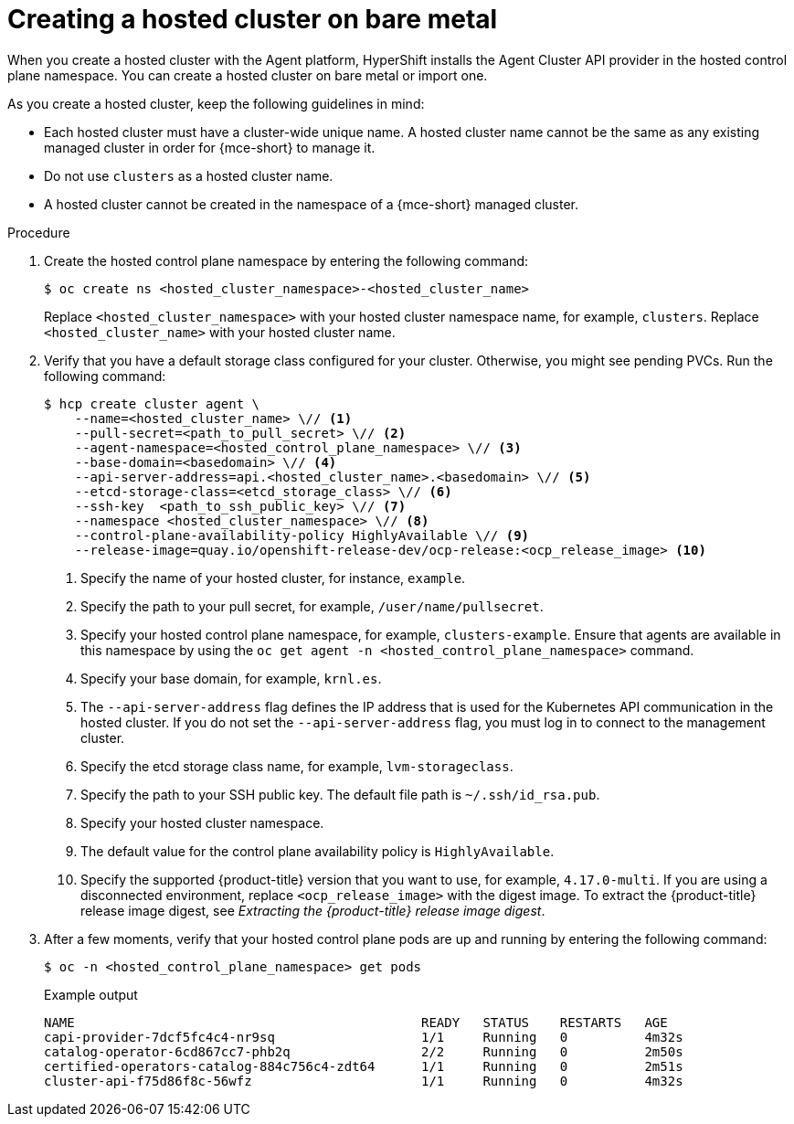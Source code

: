 // Module included in the following assemblies:
//
// * hosted_control_planes/hcp-deploy/hcp-deploy-bm.adoc
// * hosted_control_planes/hcp-deploy/hcp-deploy-ibmz.adoc
// * hosted_control_planes/hcp-deploy/hcp-deploy-ibmpower.adoc

:_mod-docs-content-type: PROCEDURE
[id="hcp-bm-hc_{context}"]
= Creating a hosted cluster on bare metal

When you create a hosted cluster with the Agent platform, HyperShift installs the Agent Cluster API provider in the hosted control plane namespace. You can create a hosted cluster on bare metal or import one.

As you create a hosted cluster, keep the following guidelines in mind:

- Each hosted cluster must have a cluster-wide unique name. A hosted cluster name cannot be the same as any existing managed cluster in order for {mce-short} to manage it.

- Do not use `clusters` as a hosted cluster name.

- A hosted cluster cannot be created in the namespace of a {mce-short} managed cluster.

.Procedure

. Create the hosted control plane namespace by entering the following command:
+
[source,terminal]
----
$ oc create ns <hosted_cluster_namespace>-<hosted_cluster_name>
----
+
Replace `<hosted_cluster_namespace>` with your hosted cluster namespace name, for example, `clusters`. Replace `<hosted_cluster_name>` with your hosted cluster name.

. Verify that you have a default storage class configured for your cluster. Otherwise, you might see pending PVCs. Run the following command:
+
[source,terminal]
----
$ hcp create cluster agent \
    --name=<hosted_cluster_name> \// <1>
    --pull-secret=<path_to_pull_secret> \// <2>
    --agent-namespace=<hosted_control_plane_namespace> \// <3>
    --base-domain=<basedomain> \// <4>
    --api-server-address=api.<hosted_cluster_name>.<basedomain> \// <5>
    --etcd-storage-class=<etcd_storage_class> \// <6>
    --ssh-key  <path_to_ssh_public_key> \// <7>
    --namespace <hosted_cluster_namespace> \// <8>
    --control-plane-availability-policy HighlyAvailable \// <9>
    --release-image=quay.io/openshift-release-dev/ocp-release:<ocp_release_image> <10>
----
+
<1> Specify the name of your hosted cluster, for instance, `example`.
<2> Specify the path to your pull secret, for example, `/user/name/pullsecret`.
<3> Specify your hosted control plane namespace, for example, `clusters-example`. Ensure that agents are available in this namespace by using the `oc get agent -n <hosted_control_plane_namespace>` command.
<4> Specify your base domain, for example, `krnl.es`.
<5> The `--api-server-address` flag defines the IP address that is used for the Kubernetes API communication in the hosted cluster. If you do not set the `--api-server-address` flag, you must log in to connect to the management cluster.
<6> Specify the etcd storage class name, for example, `lvm-storageclass`.
<7> Specify the path to your SSH public key. The default file path is `~/.ssh/id_rsa.pub`.
<8> Specify your hosted cluster namespace.
<9> The default value for the control plane availability policy is `HighlyAvailable`.
<10> Specify the supported {product-title} version that you want to use, for example, `4.17.0-multi`. If you are using a disconnected environment, replace `<ocp_release_image>` with the digest image. To extract the {product-title} release image digest, see _Extracting the {product-title} release image digest_.

+
. After a few moments, verify that your hosted control plane pods are up and running by entering the following command:
+
[source,terminal]
----
$ oc -n <hosted_control_plane_namespace> get pods
----
+
.Example output
[source,terminal]
----
NAME                                             READY   STATUS    RESTARTS   AGE
capi-provider-7dcf5fc4c4-nr9sq                   1/1     Running   0          4m32s
catalog-operator-6cd867cc7-phb2q                 2/2     Running   0          2m50s
certified-operators-catalog-884c756c4-zdt64      1/1     Running   0          2m51s
cluster-api-f75d86f8c-56wfz                      1/1     Running   0          4m32s
----
